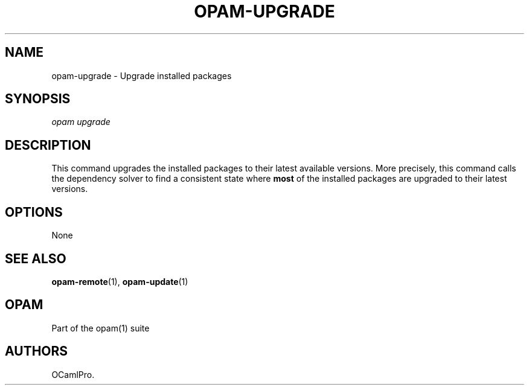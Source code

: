 .TH OPAM-UPGRADE 1 "10/09/2012" "opam 0.6.0" "OPAM Manual"
.SH NAME
.PP
opam-upgrade - Upgrade installed packages
.SH SYNOPSIS
.PP
\f[I]opam upgrade\f[]
.SH DESCRIPTION
.PP
This command upgrades the installed packages to their latest available
versions.
More precisely, this command calls the dependency solver to find a
consistent state where \f[B]most\f[] of the installed packages are
upgraded to their latest versions.
.SH OPTIONS
.PP
None
.SH SEE ALSO
.PP
\f[B]opam-remote\f[](1), \f[B]opam-update\f[](1)
.SH OPAM
.PP
Part of the opam(1) suite
.SH AUTHORS
OCamlPro.
